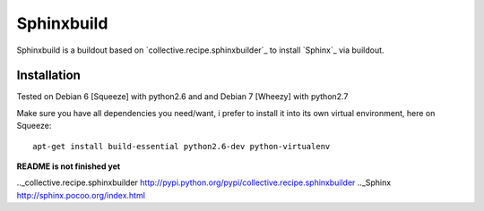 Sphinxbuild
===========

Sphinxbuild is a buildout based on `collective.recipe.sphinxbuilder`_ to install `Sphinx`_ via buildout.


Installation
------------

Tested on Debian 6 [Squeeze] with python2.6 and and Debian 7 [Wheezy] with
python2.7

Make sure you have all dependencies you need/want, i prefer to install it into its own virtual environment, here on Squeeze::

        apt-get install build-essential python2.6-dev python-virtualenv

**README is not finished yet**


.._collective.recipe.sphinxbuilder http://pypi.python.org/pypi/collective.recipe.sphinxbuilder
.._Sphinx http://sphinx.pocoo.org/index.html

